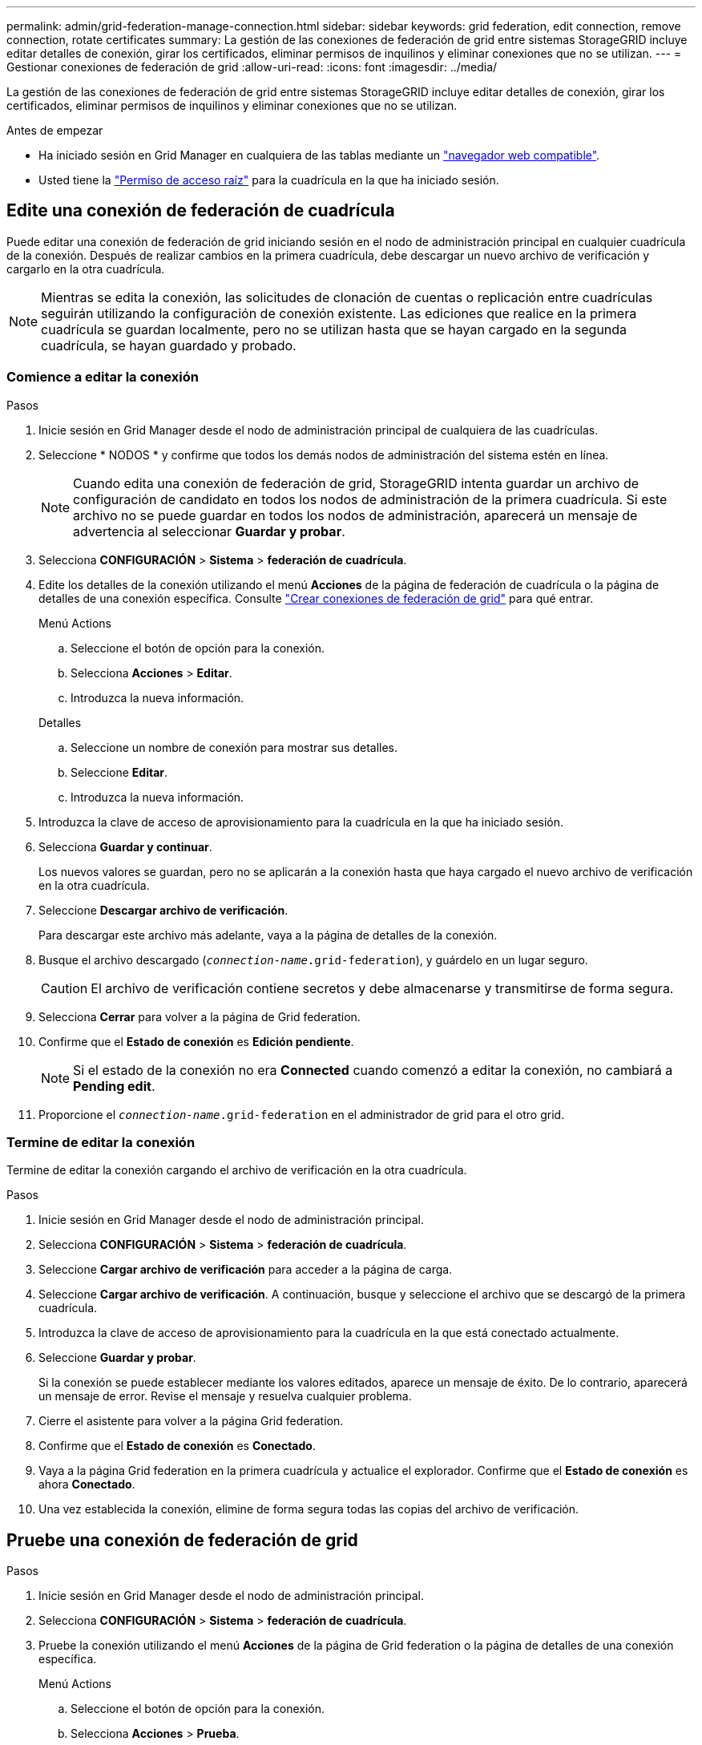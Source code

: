 ---
permalink: admin/grid-federation-manage-connection.html 
sidebar: sidebar 
keywords: grid federation, edit connection, remove connection, rotate certificates 
summary: La gestión de las conexiones de federación de grid entre sistemas StorageGRID incluye editar detalles de conexión, girar los certificados, eliminar permisos de inquilinos y eliminar conexiones que no se utilizan. 
---
= Gestionar conexiones de federación de grid
:allow-uri-read: 
:icons: font
:imagesdir: ../media/


[role="lead"]
La gestión de las conexiones de federación de grid entre sistemas StorageGRID incluye editar detalles de conexión, girar los certificados, eliminar permisos de inquilinos y eliminar conexiones que no se utilizan.

.Antes de empezar
* Ha iniciado sesión en Grid Manager en cualquiera de las tablas mediante un link:../admin/web-browser-requirements.html["navegador web compatible"].
* Usted tiene la link:admin-group-permissions.html["Permiso de acceso raíz"] para la cuadrícula en la que ha iniciado sesión.




== [[edit_grid_fed_connection]]Edite una conexión de federación de cuadrícula

Puede editar una conexión de federación de grid iniciando sesión en el nodo de administración principal en cualquier cuadrícula de la conexión. Después de realizar cambios en la primera cuadrícula, debe descargar un nuevo archivo de verificación y cargarlo en la otra cuadrícula.


NOTE: Mientras se edita la conexión, las solicitudes de clonación de cuentas o replicación entre cuadrículas seguirán utilizando la configuración de conexión existente. Las ediciones que realice en la primera cuadrícula se guardan localmente, pero no se utilizan hasta que se hayan cargado en la segunda cuadrícula, se hayan guardado y probado.



=== Comience a editar la conexión

.Pasos
. Inicie sesión en Grid Manager desde el nodo de administración principal de cualquiera de las cuadrículas.
. Seleccione * NODOS * y confirme que todos los demás nodos de administración del sistema estén en línea.
+

NOTE: Cuando edita una conexión de federación de grid, StorageGRID intenta guardar un archivo de configuración de candidato en todos los nodos de administración de la primera cuadrícula. Si este archivo no se puede guardar en todos los nodos de administración, aparecerá un mensaje de advertencia al seleccionar *Guardar y probar*.

. Selecciona *CONFIGURACIÓN* > *Sistema* > *federación de cuadrícula*.
. Edite los detalles de la conexión utilizando el menú *Acciones* de la página de federación de cuadrícula o la página de detalles de una conexión específica. Consulte link:grid-federation-create-connection.html["Crear conexiones de federación de grid"] para qué entrar.
+
[role="tabbed-block"]
====
.Menú Actions
--
.. Seleccione el botón de opción para la conexión.
.. Selecciona *Acciones* > *Editar*.
.. Introduzca la nueva información.


--
.Detalles
--
.. Seleccione un nombre de conexión para mostrar sus detalles.
.. Seleccione *Editar*.
.. Introduzca la nueva información.


--
====
. Introduzca la clave de acceso de aprovisionamiento para la cuadrícula en la que ha iniciado sesión.
. Selecciona *Guardar y continuar*.
+
Los nuevos valores se guardan, pero no se aplicarán a la conexión hasta que haya cargado el nuevo archivo de verificación en la otra cuadrícula.

. Seleccione *Descargar archivo de verificación*.
+
Para descargar este archivo más adelante, vaya a la página de detalles de la conexión.

. Busque el archivo descargado (`_connection-name_.grid-federation`), y guárdelo en un lugar seguro.
+

CAUTION: El archivo de verificación contiene secretos y debe almacenarse y transmitirse de forma segura.

. Selecciona *Cerrar* para volver a la página de Grid federation.
. Confirme que el *Estado de conexión* es *Edición pendiente*.
+

NOTE: Si el estado de la conexión no era *Connected* cuando comenzó a editar la conexión, no cambiará a *Pending edit*.

. Proporcione el `_connection-name_.grid-federation` en el administrador de grid para el otro grid.




=== Termine de editar la conexión

Termine de editar la conexión cargando el archivo de verificación en la otra cuadrícula.

.Pasos
. Inicie sesión en Grid Manager desde el nodo de administración principal.
. Selecciona *CONFIGURACIÓN* > *Sistema* > *federación de cuadrícula*.
. Seleccione *Cargar archivo de verificación* para acceder a la página de carga.
. Seleccione *Cargar archivo de verificación*. A continuación, busque y seleccione el archivo que se descargó de la primera cuadrícula.
. Introduzca la clave de acceso de aprovisionamiento para la cuadrícula en la que está conectado actualmente.
. Seleccione *Guardar y probar*.
+
Si la conexión se puede establecer mediante los valores editados, aparece un mensaje de éxito. De lo contrario, aparecerá un mensaje de error. Revise el mensaje y resuelva cualquier problema.

. Cierre el asistente para volver a la página Grid federation.
. Confirme que el *Estado de conexión* es *Conectado*.
. Vaya a la página Grid federation en la primera cuadrícula y actualice el explorador. Confirme que el *Estado de conexión* es ahora *Conectado*.
. Una vez establecida la conexión, elimine de forma segura todas las copias del archivo de verificación.




== [[test_grid_fed_connection]]Pruebe una conexión de federación de grid

.Pasos
. Inicie sesión en Grid Manager desde el nodo de administración principal.
. Selecciona *CONFIGURACIÓN* > *Sistema* > *federación de cuadrícula*.
. Pruebe la conexión utilizando el menú *Acciones* de la página de Grid federation o la página de detalles de una conexión específica.
+
[role="tabbed-block"]
====
.Menú Actions
--
.. Seleccione el botón de opción para la conexión.
.. Selecciona *Acciones* > *Prueba*.


--
.Detalles
--
.. Seleccione un nombre de conexión para mostrar sus detalles.
.. Seleccione *probar conexión*.


--
====
. Revise el estado de conexión:
+
[cols="1a,2a"]
|===
| Estado de conexión | Descripción 


 a| 
Conectado
 a| 
Ambas rejillas están conectadas y se comunican con normalidad.



 a| 
Error
 a| 
La conexión está en estado de error. Por ejemplo, un certificado ha caducado o un valor de configuración ya no es válido.



 a| 
Edición pendiente
 a| 
Ha editado la conexión en esta cuadrícula, pero la conexión sigue utilizando la configuración existente. Para completar la edición, cargue el nuevo archivo de verificación en la otra cuadrícula.



 a| 
Esperando conexión
 a| 
Ha configurado la conexión en esta cuadrícula, pero la conexión no se ha completado en la otra. Descargue el archivo de verificación de esta cuadrícula y cárguelo en la otra cuadrícula.



 a| 
Desconocido
 a| 
La conexión está en estado desconocido, posiblemente debido a un problema de red o a un nodo sin conexión.

|===
. Si el estado de la conexión es *Error*, resuelva cualquier problema. A continuación, seleccione *Probar conexión* de nuevo para confirmar que el problema se ha solucionado.




== [[rotate_grid_fed_certificates]]Girar certificados de conexión

Cada conexión de federación de grid utiliza cuatro certificados SSL generados automáticamente para proteger la conexión. Cuando los dos certificados para cada cuadrícula se acercan a su fecha de vencimiento, la alerta *Caducidad del certificado de federación de cuadrícula* le recuerda que debe rotar los certificados.


CAUTION: Si los certificados en cualquiera de los extremos de la conexión caducan, la conexión dejará de funcionar y las replicaciones estarán pendientes hasta que se actualicen los certificados.

.Pasos
. Inicie sesión en Grid Manager desde el nodo de administración principal de cualquiera de las cuadrículas.
. Selecciona *CONFIGURACIÓN* > *Sistema* > *federación de cuadrícula*.
. En cualquiera de los separadores de la página Grid federation, seleccione el nombre de la conexión para mostrar sus detalles.
. Seleccione la ficha *certificados*.
. Seleccione *Girar certificados*.
. Especifique cuántos días deben ser válidos los certificados nuevos.
. Introduzca la clave de acceso de aprovisionamiento para la cuadrícula en la que ha iniciado sesión.
. Seleccione *Girar certificados*.
. Si es necesario, repita estos pasos en la otra cuadrícula de la conexión.
+
En general, utilice el mismo número de días para los certificados en ambos lados de la conexión.





== [[remove_grid_fed_connection]]Elimine una conexión de federación de cuadrícula

Puede eliminar una conexión de federación de cuadrícula de cualquiera de las dos cuadrículas de la conexión. Como se muestra en la figura, debe realizar los pasos de requisitos previos en ambas cuadrículas para confirmar que la conexión no está siendo utilizada por ningún inquilino en ninguna de las cuadrículas.

image::../media/grid-federation-remove-connection.png[pasos para eliminar la conexión de federación de grid]

Antes de eliminar una conexión, tenga en cuenta lo siguiente:

* La eliminación de una conexión no elimina ningún elemento que ya se haya copiado entre las cuadrículas. Por ejemplo, los usuarios, grupos y objetos de arrendatarios que existen en ambas cuadrículas no se eliminan de ninguna de las cuadrículas cuando se elimina el permiso del arrendatario. Si desea eliminar estos elementos, debe eliminarlos manualmente de ambas cuadrículas.
* Al eliminar una conexión, cualquier objeto que esté pendiente de replicación (ingerido pero que aún no se haya replicado en la otra cuadrícula) tendrá un fallo permanente en su replicación.




=== Desactive la replicación para todos los bloques de inquilinos

.Pasos
. A partir de cualquier cuadrícula, inicie sesión en Grid Manager desde el nodo de administración principal.
. Selecciona *CONFIGURACIÓN* > *Sistema* > *federación de cuadrícula*.
. Seleccione el nombre de la conexión para mostrar sus detalles.
. En la pestaña *Arrendatarios permitidos*, determine si la conexión está siendo utilizada por algún inquilino.
. Si se muestra algún arrendatario, indique a todos los arrendatarios que link:../tenant/grid-federation-manage-cross-grid-replication.html["desactive la replicación entre grid"] para todos sus cucharones en ambas rejillas de la conexión.
+

TIP: No puede eliminar el permiso *Usar conexión de federación de grid* si algún depósito de inquilino tiene habilitada la replicación entre grid. Cada cuenta de inquilino debe deshabilitar la replicación entre grid en sus bloques en ambos grids.





=== Eliminar permiso para cada inquilino

Después de que la replicación entre redes se haya desactivado para todos los depósitos de inquilinos, elimine el permiso *Usar federación de grid* de todos los inquilinos en ambas cuadrículas.

.Pasos
. Selecciona *CONFIGURACIÓN* > *Sistema* > *federación de cuadrícula*.
. Seleccione el nombre de la conexión para mostrar sus detalles.
. Para cada inquilino en la pestaña *Arrendatarios permitidos*, elimine el permiso *Usar conexión de federación de grid* de cada inquilino. Consulte link:grid-federation-manage-tenants.html["Gestionar inquilinos permitidos"].
. Repita estos pasos para los inquilinos permitidos en la otra cuadrícula.




=== Retire la conexión

.Pasos
. Cuando ningún inquilino de ninguna de las dos rejillas esté usando la conexión, seleccione *Eliminar*.
. Revise el mensaje de confirmación y seleccione *Eliminar*.
+
** Si se puede eliminar la conexión, se muestra un mensaje de éxito. La conexión de federación de cuadrícula se elimina ahora de ambas cuadrículas.
** Si la conexión no se puede eliminar (por ejemplo, aún está en uso o hay un error de conexión), se muestra un mensaje de error. Puede realizar una de las siguientes acciones:
+
*** Resuelva el error (recomendado). Consulte link:grid-federation-troubleshoot.html["Solucionar errores de federación de grid"].
*** Retire la conexión por la fuerza. Consulte la siguiente sección.








== [[force-remove_grid_fed_connection]]Elimine una conexión de federación de cuadrícula por fuerza

Si es necesario, puede forzar la eliminación de una conexión que no tiene el estado *CONECTADA*.

La eliminación forzada sólo elimina la conexión de la rejilla local. Para eliminar completamente la conexión, realice los mismos pasos en ambas rejillas.

.Pasos
. En el cuadro de diálogo de confirmación, selecciona *Forzar eliminación*.
+
Aparece un mensaje de éxito. Esta conexión de federación de grid ya no se puede utilizar. Sin embargo, es posible que los bloques de inquilinos aún tengan habilitada la replicación entre grid, y es posible que algunas copias de objeto ya se hayan replicado entre los grids en la conexión.

. Desde la otra cuadrícula de la conexión, inicie sesión en Grid Manager desde el nodo de administración principal.
. Selecciona *CONFIGURACIÓN* > *Sistema* > *federación de cuadrícula*.
. Seleccione el nombre de la conexión para mostrar sus detalles.
. Selecciona *Eliminar* y *Sí*.
. Seleccione *Forzar eliminación* para eliminar la conexión de esta cuadrícula.

